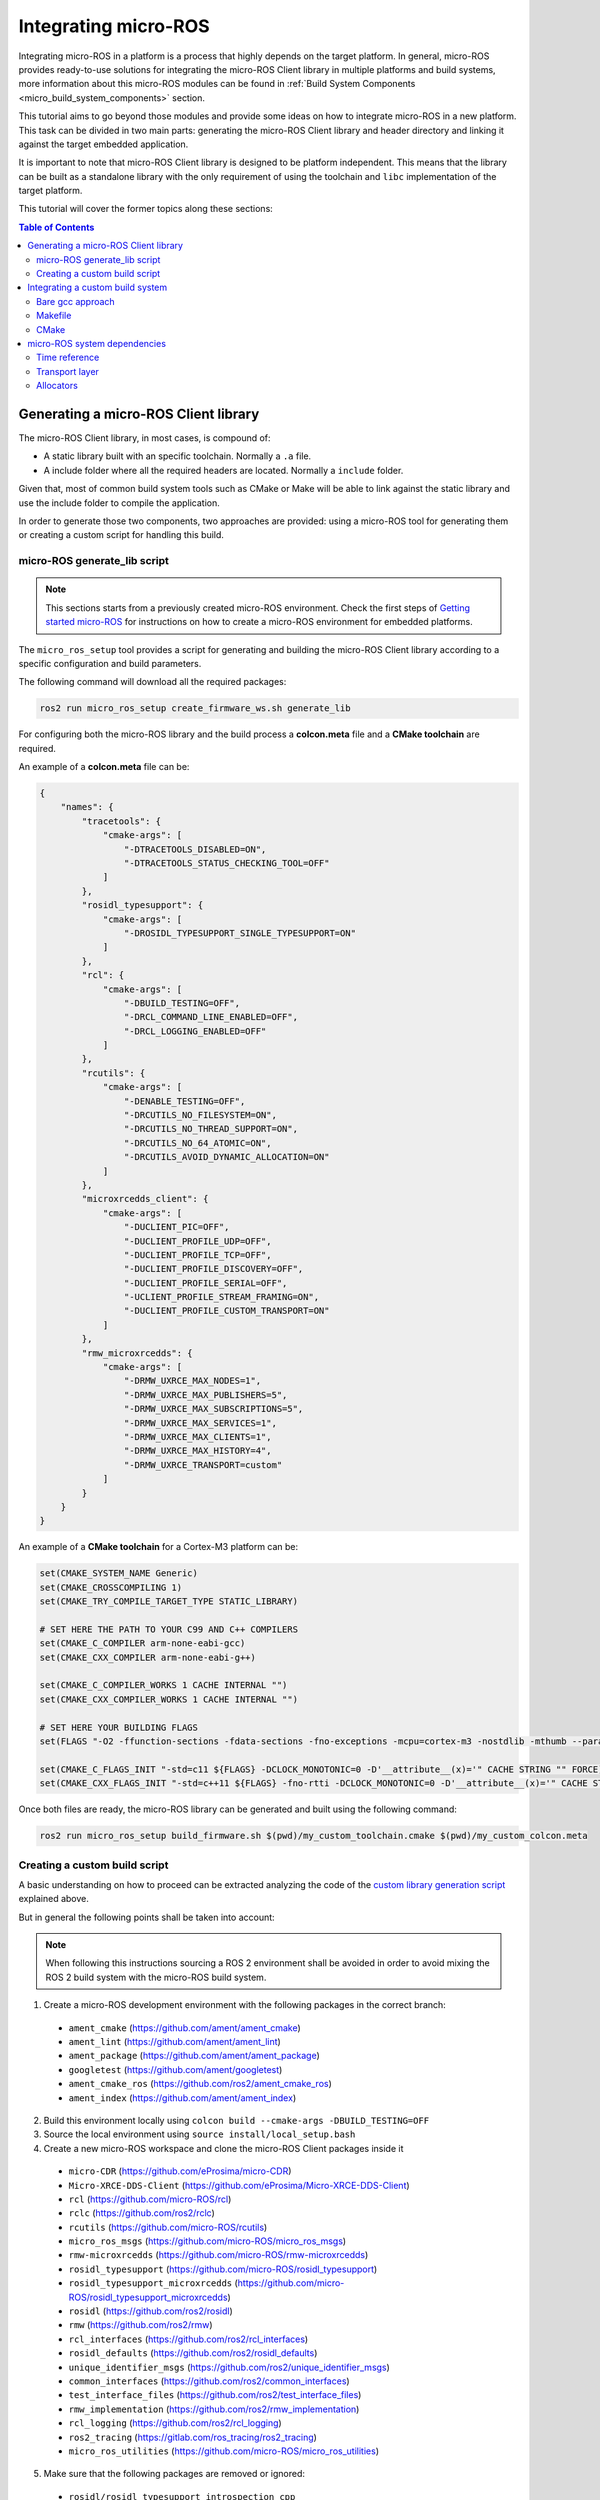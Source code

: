 .. _tutorials_micro_custom_platforms:

Integrating micro-ROS
=====================

Integrating micro-ROS in a platform is a process that highly depends on the target platform.
In general, micro-ROS provides ready-to-use solutions for integrating the micro-ROS Client library in multiple platforms and build systems, more information about this micro-ROS modules can be found in :ref:`Build System Components <micro_build_system_components>` section.

This tutorial aims to go beyond those modules and provide some ideas on how to integrate micro-ROS in a new platform.
This task can be divided in two main parts: generating the micro-ROS Client library and header directory and linking it against the target embedded application.

It is important to note that micro-ROS Client library is designed to be platform independent.
This means that the library can be built as a standalone library with the only requirement of using the toolchain and ``libc`` implementation of the target platform.

This tutorial will cover the former topics along these sections:

.. contents:: Table of Contents
    :depth: 3
    :local:
    :backlinks: none


Generating a micro-ROS Client library
-------------------------------------

The micro-ROS Client library, in most cases, is compound of:

- A static library built with an specific toolchain. Normally a ``.a`` file.
- A include folder where all the required headers are located. Normally a ``include`` folder.

Given that, most of common build system tools such as CMake or Make will be able to link against the static library and use the include folder to compile the application.

In order to generate those two components, two approaches are provided: using a micro-ROS tool for generating them or creating a custom script for handling this build.

.. _tutorials_micro_generating_lib_script:

micro-ROS generate_lib script
^^^^^^^^^^^^^^^^^^^^^^^^^^^^^

.. note::

    This sections starts from a previously created micro-ROS environment. Check the first steps of `Getting started micro-ROS <https://docs.vulcanexus.org/en/latest/rst/tutorials/micro/getting_started/getting_started.html>`_ for instructions on how to create a micro-ROS environment for embedded platforms.

The ``micro_ros_setup`` tool provides a script for generating and building the micro-ROS Client library according to a specific configuration and build parameters.

The following command will download all the required packages:

.. code-block:: bash

    ros2 run micro_ros_setup create_firmware_ws.sh generate_lib

For configuring both the micro-ROS library and the build process a **colcon.meta** file and a **CMake toolchain** are required.

An example of a **colcon.meta** file can be:

.. code-block:: json

  {
      "names": {
          "tracetools": {
              "cmake-args": [
                  "-DTRACETOOLS_DISABLED=ON",
                  "-DTRACETOOLS_STATUS_CHECKING_TOOL=OFF"
              ]
          },
          "rosidl_typesupport": {
              "cmake-args": [
                  "-DROSIDL_TYPESUPPORT_SINGLE_TYPESUPPORT=ON"
              ]
          },
          "rcl": {
              "cmake-args": [
                  "-DBUILD_TESTING=OFF",
                  "-DRCL_COMMAND_LINE_ENABLED=OFF",
                  "-DRCL_LOGGING_ENABLED=OFF"
              ]
          },
          "rcutils": {
              "cmake-args": [
                  "-DENABLE_TESTING=OFF",
                  "-DRCUTILS_NO_FILESYSTEM=ON",
                  "-DRCUTILS_NO_THREAD_SUPPORT=ON",
                  "-DRCUTILS_NO_64_ATOMIC=ON",
                  "-DRCUTILS_AVOID_DYNAMIC_ALLOCATION=ON"
              ]
          },
          "microxrcedds_client": {
              "cmake-args": [
                  "-DUCLIENT_PIC=OFF",
                  "-DUCLIENT_PROFILE_UDP=OFF",
                  "-DUCLIENT_PROFILE_TCP=OFF",
                  "-DUCLIENT_PROFILE_DISCOVERY=OFF",
                  "-DUCLIENT_PROFILE_SERIAL=OFF",
                  "-UCLIENT_PROFILE_STREAM_FRAMING=ON",
                  "-DUCLIENT_PROFILE_CUSTOM_TRANSPORT=ON"
              ]
          },
          "rmw_microxrcedds": {
              "cmake-args": [
                  "-DRMW_UXRCE_MAX_NODES=1",
                  "-DRMW_UXRCE_MAX_PUBLISHERS=5",
                  "-DRMW_UXRCE_MAX_SUBSCRIPTIONS=5",
                  "-DRMW_UXRCE_MAX_SERVICES=1",
                  "-DRMW_UXRCE_MAX_CLIENTS=1",
                  "-DRMW_UXRCE_MAX_HISTORY=4",
                  "-DRMW_UXRCE_TRANSPORT=custom"
              ]
          }
      }
  }

An example of a **CMake toolchain** for a Cortex-M3 platform can be:

.. code-block::

  set(CMAKE_SYSTEM_NAME Generic)
  set(CMAKE_CROSSCOMPILING 1)
  set(CMAKE_TRY_COMPILE_TARGET_TYPE STATIC_LIBRARY)

  # SET HERE THE PATH TO YOUR C99 AND C++ COMPILERS
  set(CMAKE_C_COMPILER arm-none-eabi-gcc)
  set(CMAKE_CXX_COMPILER arm-none-eabi-g++)

  set(CMAKE_C_COMPILER_WORKS 1 CACHE INTERNAL "")
  set(CMAKE_CXX_COMPILER_WORKS 1 CACHE INTERNAL "")

  # SET HERE YOUR BUILDING FLAGS
  set(FLAGS "-O2 -ffunction-sections -fdata-sections -fno-exceptions -mcpu=cortex-m3 -nostdlib -mthumb --param max-inline-insns-single=500 -DF_CPU=84000000L" CACHE STRING "" FORCE)

  set(CMAKE_C_FLAGS_INIT "-std=c11 ${FLAGS} -DCLOCK_MONOTONIC=0 -D'__attribute__(x)='" CACHE STRING "" FORCE)
  set(CMAKE_CXX_FLAGS_INIT "-std=c++11 ${FLAGS} -fno-rtti -DCLOCK_MONOTONIC=0 -D'__attribute__(x)='" CACHE STRING "" FORCE)

Once both files are ready, the micro-ROS library can be generated and built using the following command:

.. code-block:: bash

  ros2 run micro_ros_setup build_firmware.sh $(pwd)/my_custom_toolchain.cmake $(pwd)/my_custom_colcon.meta

Creating a custom build script
^^^^^^^^^^^^^^^^^^^^^^^^^^^^^^

A basic understanding on how to proceed can be extracted analyzing the code of the `custom library generation script <https://github.com/micro-ROS/micro_ros_setup/blob/jazzy/config/generate_lib/generic/build.sh>`_ explained above.

But in general the following points shall be taken into account:

.. note::

    When following this instructions sourcing a ROS 2 environment shall be avoided in order to avoid mixing the ROS 2 build system with the micro-ROS build system.

1. Create a micro-ROS development environment with the following packages in the correct branch:

  - ``ament_cmake`` (`https://github.com/ament/ament_cmake <https://github.com/ament/ament_cmake>`_)
  - ``ament_lint`` (`https://github.com/ament/ament_lint <https://github.com/ament/ament_lint>`_)
  - ``ament_package`` (`https://github.com/ament/ament_package <https://github.com/ament/ament_package>`_)
  - ``googletest`` (`https://github.com/ament/googletest <https://github.com/ament/googletest>`_)
  - ``ament_cmake_ros`` (`https://github.com/ros2/ament_cmake_ros <https://github.com/ros2/ament_cmake_ros>`_)
  - ``ament_index`` (`https://github.com/ament/ament_index <https://github.com/ament/ament_index>`_)


2. Build this environment locally using ``colcon build --cmake-args -DBUILD_TESTING=OFF``
3. Source the local environment using ``source install/local_setup.bash``
4. Create a new micro-ROS workspace and clone the micro-ROS Client packages inside it

  - ``micro-CDR`` (`https://github.com/eProsima/micro-CDR <https://github.com/eProsima/micro-CDR>`_)
  - ``Micro-XRCE-DDS-Client`` (`https://github.com/eProsima/Micro-XRCE-DDS-Client <https://github.com/eProsima/Micro-XRCE-DDS-Client>`_)
  - ``rcl`` (`https://github.com/micro-ROS/rcl <https://github.com/micro-ROS/rcl>`_)
  - ``rclc`` (`https://github.com/ros2/rclc <https://github.com/ros2/rclc>`_)
  - ``rcutils`` (`https://github.com/micro-ROS/rcutils <https://github.com/micro-ROS/rcutils>`_)
  - ``micro_ros_msgs`` (`https://github.com/micro-ROS/micro_ros_msgs <https://github.com/micro-ROS/micro_ros_msgs>`_)
  - ``rmw-microxrcedds`` (`https://github.com/micro-ROS/rmw-microxrcedds <https://github.com/micro-ROS/rmw-microxrcedds>`_)
  - ``rosidl_typesupport`` (`https://github.com/micro-ROS/rosidl_typesupport <https://github.com/micro-ROS/rosidl_typesupport>`_)
  - ``rosidl_typesupport_microxrcedds`` (`https://github.com/micro-ROS/rosidl_typesupport_microxrcedds <https://github.com/micro-ROS/rosidl_typesupport_microxrcedds>`_)
  - ``rosidl`` (`https://github.com/ros2/rosidl <https://github.com/ros2/rosidl>`_)
  - ``rmw`` (`https://github.com/ros2/rmw <https://github.com/ros2/rmw>`_)
  - ``rcl_interfaces`` (`https://github.com/ros2/rcl_interfaces <https://github.com/ros2/rcl_interfaces>`_)
  - ``rosidl_defaults`` (`https://github.com/ros2/rosidl_defaults <https://github.com/ros2/rosidl_defaults>`_)
  - ``unique_identifier_msgs`` (`https://github.com/ros2/unique_identifier_msgs <https://github.com/ros2/unique_identifier_msgs>`_)
  - ``common_interfaces`` (`https://github.com/ros2/common_interfaces <https://github.com/ros2/common_interfaces>`_)
  - ``test_interface_files`` (`https://github.com/ros2/test_interface_files <https://github.com/ros2/test_interface_files>`_)
  - ``rmw_implementation`` (`https://github.com/ros2/rmw_implementation <https://github.com/ros2/rmw_implementation>`_)
  - ``rcl_logging`` (`https://github.com/ros2/rcl_logging <https://github.com/ros2/rcl_logging>`_)
  - ``ros2_tracing`` (`https://gitlab.com/ros_tracing/ros2_tracing <https://gitlab.com/ros_tracing/ros2_tracing>`_)
  - ``micro_ros_utilities`` (`https://github.com/micro-ROS/micro_ros_utilities <https://github.com/micro-ROS/micro_ros_utilities>`_)

5. Make sure that the following packages are removed or ignored:

  - ``rosidl/rosidl_typesupport_introspection_cpp``
  - ``rcl_logging/rcl_logging_log4cxx``
  - ``rcl_logging/rcl_logging_spdlog``
  - ``rclc/rclc_examples``
  - ``rcl/rcl_yaml_param_parser``

6. Build the micro-ROS workspace using colcon, your required ``colcon.meta`` and your custom compiler flags using a CMake toolchain file ``my_toolchain.cmake``:

.. code-block::

  colcon build \
      --merge-install \
      --packages-ignore-regex=.*_cpp \
      --metas my_colcon.meta \
      --cmake-force-configure \
      --cmake-clean-cache \
      --cmake-args \
      "--no-warn-unused-cli" \
      --log-level=ERROR \
      -DCMAKE_POSITION_INDEPENDENT_CODE:BOOL=OFF \
      -DTHIRDPARTY=ON \
      -DBUILD_SHARED_LIBS=OFF \
      -DBUILD_TESTING=OFF \
      -DCMAKE_BUILD_TYPE=$BUILD_TYPE \
      -DCMAKE_TOOLCHAIN_FILE=my_toolchain.cmake \
      -DCMAKE_VERBOSE_MAKEFILE=ON;

7. (Optional) Merge the generated ``.a`` libraries using `ar <https://man7.org/linux/man-pages/man1/ar.1.html>`_ utility.

Integrating a custom build system
---------------------------------

At this point, the generated ``.a`` and ``include`` folder generated in the previous step shall be linked against a micro-ROS application.

Some approaches for integrating micro-ROS Client library on a platform build system can be:

Bare gcc approach
^^^^^^^^^^^^^^^^^

Using a common ``gcc`` command line, the following steps can be followed:

.. code-block::

    [TRIPLET PREFIX]-gcc -o microros_app.elf [COMPILER FLAGS] -I[MICROROS INCLUDE FOLDER] main.c libmicroros.a

.. note::

    Note that ``[COMPILER FLAGS]`` shall be the same when generating the micro-ROS Client library and when building the micro-ROS application.

Makefile
^^^^^^^^

An example on how to integrate micro-ROS Client library in a Make build system can be found in the `micro-ROS app for TI Tiva C Series <https://github.com/micro-ROS/micro_ros_tivac_launchpad_app/blob/jazzy/Makefile>`_.

CMake
^^^^^

An example on how to integrate micro-ROS Client library in a CMake build system can be found in the `micro-ROS example for Mbed RTOS <https://github.com/micro-ROS/micro_ros_mbed/blob/jazzy/CMakeLists.txt>`_.


micro-ROS system dependencies
-----------------------------

There are three points where micro-ROS Client library needs to use functionality of the target platform beyond the ``libc`` implementation:

- Obtaining a time reference
- Configuring the transport layer
- Dealing with memory allocation

Time reference
^^^^^^^^^^^^^^

In order to operate in a time-based approach, the micro-ROS library will need at link time an implementation of the function ``int clock_gettime(clockid_t, struct timespec *)`` from the `POSIX specification <https://man7.org/linux/man-pages/man3/clock_gettime.3.html>`_ .

This function will need to fill ``struct timespec *`` input argument implement with a monotonic time reference.
In the case that the target platform does not provide this function, it is possible to implement it at application level and let the linker to resolve the symbol when linking the micro-ROS Client library.

A reference implementation can be:

.. code-block:: c

  #include <sys/time.h>

  #define USEC_IN_SEC 1000000
  #define NSEC_IN_USEC 1000

  int clock_gettime(clockid_t clock_id, struct timespec *tp)
  {
    (void) clock_id;

    uint64_t microseconds_elapsed = my_platform_get_microseconds();

    // Handle here possible rollovers of your platform timers if required.

    tp->tv_sec = microseconds_elapsed / USEC_IN_SEC;
    tp->tv_nsec = (microseconds_elapsed % USEC_IN_SEC) * NSEC_IN_USEC;

    return 0;
  }

Transport layer
^^^^^^^^^^^^^^^

micro-ROS Client will need a transport implementation for communication with the micro-ROS Agent.

Details on how to implement this transports can be found in :ref:`Custom Transports tutorial <tutorials_micro_custom_transports>`.

.. note::

    This tutorial explains how to implement custom transports in both micro-ROS Client and Agent side.
    In the most common use case both parts are communicated using serial ports or UDP sockets.
    That means that only Client side transport shall be implemented and the Agent side transport can be used as it is provided.

.. _tutorials_micro_custom_platforms_allocators:

Allocators
^^^^^^^^^^

More details about micro-ROS allocators are provided at :ref:`Memory management allocators tutorial <tutorials_micro_memory_management_allocators>`.

